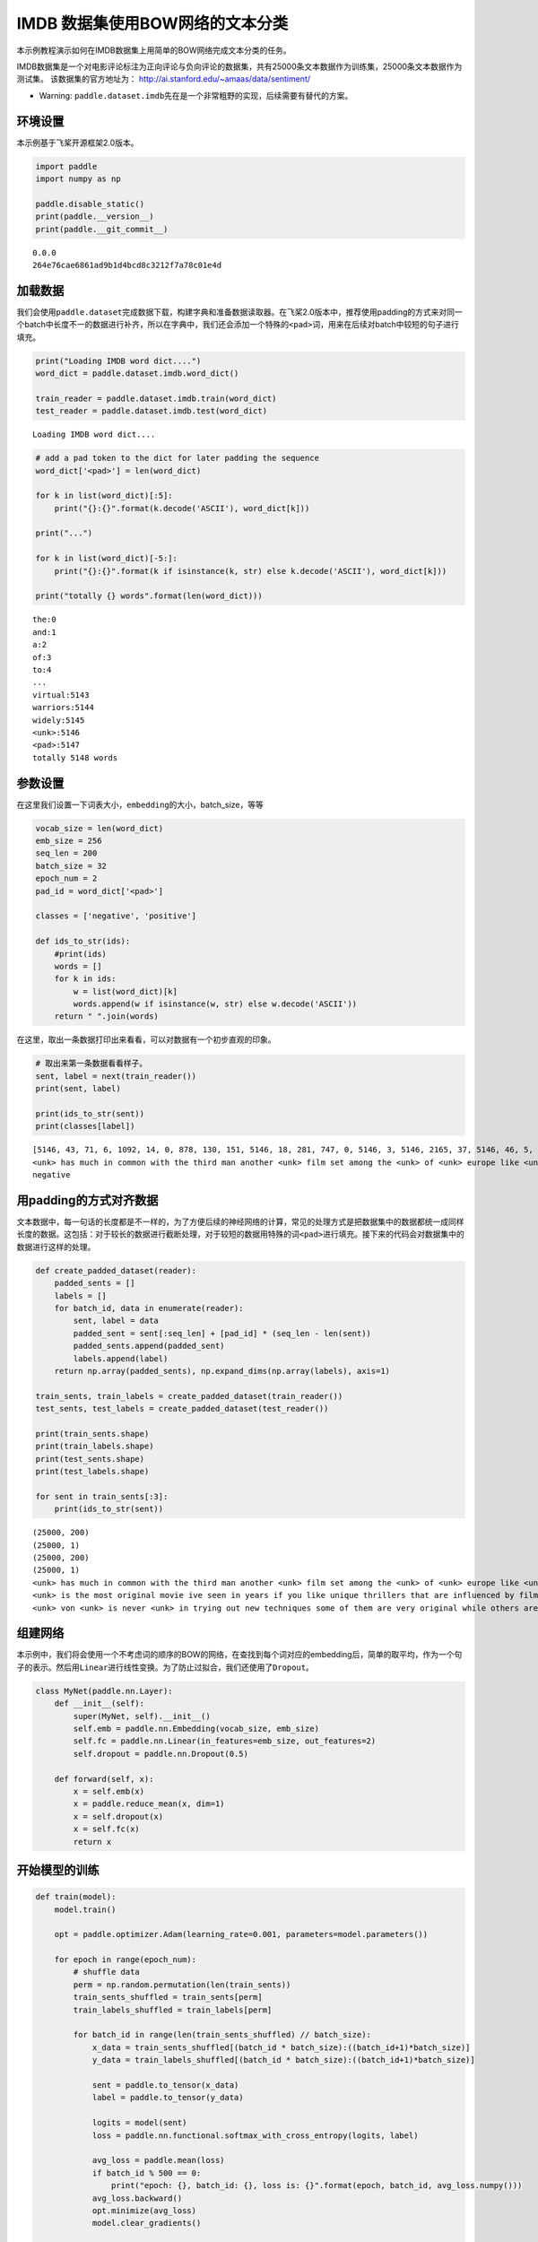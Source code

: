 IMDB 数据集使用BOW网络的文本分类
================================

本示例教程演示如何在IMDB数据集上用简单的BOW网络完成文本分类的任务。

IMDB数据集是一个对电影评论标注为正向评论与负向评论的数据集，共有25000条文本数据作为训练集，25000条文本数据作为测试集。
该数据集的官方地址为： http://ai.stanford.edu/~amaas/data/sentiment/

-  Warning:
   ``paddle.dataset.imdb``\ 先在是一个非常粗野的实现，后续需要有替代的方案。

环境设置
--------

本示例基于飞桨开源框架2.0版本。

.. code:: 

    import paddle
    import numpy as np
    
    paddle.disable_static()
    print(paddle.__version__)
    print(paddle.__git_commit__)



.. parsed-literal::

    0.0.0
    264e76cae6861ad9b1d4bcd8c3212f7a78c01e4d


加载数据
--------

我们会使用\ ``paddle.dataset``\ 完成数据下载，构建字典和准备数据读取器。在飞桨2.0版本中，推荐使用padding的方式来对同一个batch中长度不一的数据进行补齐，所以在字典中，我们还会添加一个特殊的\ ``<pad>``\ 词，用来在后续对batch中较短的句子进行填充。

.. code:: 

    print("Loading IMDB word dict....")
    word_dict = paddle.dataset.imdb.word_dict()
    
    train_reader = paddle.dataset.imdb.train(word_dict)
    test_reader = paddle.dataset.imdb.test(word_dict)



.. parsed-literal::

    Loading IMDB word dict....


.. code:: 

    # add a pad token to the dict for later padding the sequence
    word_dict['<pad>'] = len(word_dict)
    
    for k in list(word_dict)[:5]:
        print("{}:{}".format(k.decode('ASCII'), word_dict[k]))
    
    print("...")
    
    for k in list(word_dict)[-5:]:
        print("{}:{}".format(k if isinstance(k, str) else k.decode('ASCII'), word_dict[k]))
    
    print("totally {} words".format(len(word_dict)))


.. parsed-literal::

    the:0
    and:1
    a:2
    of:3
    to:4
    ...
    virtual:5143
    warriors:5144
    widely:5145
    <unk>:5146
    <pad>:5147
    totally 5148 words


参数设置
--------

在这里我们设置一下词表大小，\ ``embedding``\ 的大小，batch_size，等等

.. code:: 

    vocab_size = len(word_dict)
    emb_size = 256
    seq_len = 200
    batch_size = 32
    epoch_num = 2
    pad_id = word_dict['<pad>']
    
    classes = ['negative', 'positive']
    
    def ids_to_str(ids):
        #print(ids)
        words = []
        for k in ids:
            w = list(word_dict)[k]
            words.append(w if isinstance(w, str) else w.decode('ASCII'))
        return " ".join(words)

在这里，取出一条数据打印出来看看，可以对数据有一个初步直观的印象。

.. code:: 

    # 取出来第一条数据看看样子。
    sent, label = next(train_reader())
    print(sent, label)
    
    print(ids_to_str(sent))
    print(classes[label])


.. parsed-literal::

    [5146, 43, 71, 6, 1092, 14, 0, 878, 130, 151, 5146, 18, 281, 747, 0, 5146, 3, 5146, 2165, 37, 5146, 46, 5, 71, 4089, 377, 162, 46, 5, 32, 1287, 300, 35, 203, 2136, 565, 14, 2, 253, 26, 146, 61, 372, 1, 615, 5146, 5, 30, 0, 50, 3290, 6, 2148, 14, 0, 5146, 11, 17, 451, 24, 4, 127, 10, 0, 878, 130, 43, 2, 50, 5146, 751, 5146, 5, 2, 221, 3727, 6, 9, 1167, 373, 9, 5, 5146, 7, 5, 1343, 13, 2, 5146, 1, 250, 7, 98, 4270, 56, 2316, 0, 928, 11, 11, 9, 16, 5, 5146, 5146, 6, 50, 69, 27, 280, 27, 108, 1045, 0, 2633, 4177, 3180, 17, 1675, 1, 2571] 0
    <unk> has much in common with the third man another <unk> film set among the <unk> of <unk> europe like <unk> there is much inventive camera work there is an innocent american who gets emotionally involved with a woman he doesnt really understand and whose <unk> is all the more striking in contrast with the <unk> br but id have to say that the third man has a more <unk> storyline <unk> is a bit disjointed in this respect perhaps this is <unk> it is presented as a <unk> and making it too coherent would spoil the effect br br this movie is <unk> <unk> in more than one sense one never sees the sun shine grim but intriguing and frightening
    negative


用padding的方式对齐数据
----------------------------

文本数据中，每一句话的长度都是不一样的，为了方便后续的神经网络的计算，常见的处理方式是把数据集中的数据都统一成同样长度的数据。这包括：对于较长的数据进行截断处理，对于较短的数据用特殊的词\ ``<pad>``\ 进行填充。接下来的代码会对数据集中的数据进行这样的处理。

.. code:: 

    def create_padded_dataset(reader):
        padded_sents = []
        labels = []
        for batch_id, data in enumerate(reader):
            sent, label = data
            padded_sent = sent[:seq_len] + [pad_id] * (seq_len - len(sent))
            padded_sents.append(padded_sent)
            labels.append(label)
        return np.array(padded_sents), np.expand_dims(np.array(labels), axis=1)
    
    train_sents, train_labels = create_padded_dataset(train_reader())
    test_sents, test_labels = create_padded_dataset(test_reader())
    
    print(train_sents.shape)
    print(train_labels.shape)
    print(test_sents.shape)
    print(test_labels.shape)
    
    for sent in train_sents[:3]:
        print(ids_to_str(sent))



.. parsed-literal::

    (25000, 200)
    (25000, 1)
    (25000, 200)
    (25000, 1)
    <unk> has much in common with the third man another <unk> film set among the <unk> of <unk> europe like <unk> there is much inventive camera work there is an innocent american who gets emotionally involved with a woman he doesnt really understand and whose <unk> is all the more striking in contrast with the <unk> br but id have to say that the third man has a more <unk> storyline <unk> is a bit disjointed in this respect perhaps this is <unk> it is presented as a <unk> and making it too coherent would spoil the effect br br this movie is <unk> <unk> in more than one sense one never sees the sun shine grim but intriguing and frightening <pad> <pad> <pad> <pad> <pad> <pad> <pad> <pad> <pad> <pad> <pad> <pad> <pad> <pad> <pad> <pad> <pad> <pad> <pad> <pad> <pad> <pad> <pad> <pad> <pad> <pad> <pad> <pad> <pad> <pad> <pad> <pad> <pad> <pad> <pad> <pad> <pad> <pad> <pad> <pad> <pad> <pad> <pad> <pad> <pad> <pad> <pad> <pad> <pad> <pad> <pad> <pad> <pad> <pad> <pad> <pad> <pad> <pad> <pad> <pad> <pad> <pad> <pad> <pad> <pad> <pad> <pad> <pad> <pad> <pad> <pad> <pad> <pad> <pad> <pad> <pad> <pad> <pad> <pad>
    <unk> is the most original movie ive seen in years if you like unique thrillers that are influenced by film noir then this is just the right cure for all of those hollywood summer <unk> <unk> the theaters these days von <unk> <unk> like breaking the waves have gotten more <unk> but this is really his best work it is <unk> without being distracting and offers the perfect combination of suspense and dark humor its too bad he decided <unk> cameras were the wave of the future its hard to say who talked him away from the style he <unk> here but its everyones loss that he went into his heavily <unk> <unk> direction instead <pad> <pad> <pad> <pad> <pad> <pad> <pad> <pad> <pad> <pad> <pad> <pad> <pad> <pad> <pad> <pad> <pad> <pad> <pad> <pad> <pad> <pad> <pad> <pad> <pad> <pad> <pad> <pad> <pad> <pad> <pad> <pad> <pad> <pad> <pad> <pad> <pad> <pad> <pad> <pad> <pad> <pad> <pad> <pad> <pad> <pad> <pad> <pad> <pad> <pad> <pad> <pad> <pad> <pad> <pad> <pad> <pad> <pad> <pad> <pad> <pad> <pad> <pad> <pad> <pad> <pad> <pad> <pad> <pad> <pad> <pad> <pad> <pad> <pad> <pad> <pad> <pad> <pad> <pad> <pad> <pad> <pad> <pad> <pad> <pad>
    <unk> von <unk> is never <unk> in trying out new techniques some of them are very original while others are best <unk> br he depicts <unk> germany as a <unk> train journey with so many cities lying in ruins <unk> <unk> a young american of german descent feels <unk> to help in their <unk> it is not a simple task as he quickly finds outbr br his uncle finds him a job as a night <unk> on the <unk> <unk> line his job is to <unk> to the needs of the passengers when the shoes are <unk> a <unk> mark is made on the <unk> a terrible argument <unk> when a passengers shoes are not <unk> despite the fact they have been <unk> there are many <unk> to the german <unk> of <unk> to such stupid <unk> br the <unk> journey is like an <unk> <unk> mans <unk> through life with all its <unk> and <unk> in one sequence <unk> <unk> through the back <unk> to discover them filled with <unk> bodies appearing to have just escaped from <unk> these images horrible as they are are <unk> as in a dream each with its own terrible impact yet <unk> br


组建网络
--------

本示例中，我们将会使用一个不考虑词的顺序的BOW的网络，在查找到每个词对应的embedding后，简单的取平均，作为一个句子的表示。然后用\ ``Linear``\ 进行线性变换。为了防止过拟合，我们还使用了\ ``Dropout``\ 。

.. code:: 

    class MyNet(paddle.nn.Layer):
        def __init__(self):
            super(MyNet, self).__init__()
            self.emb = paddle.nn.Embedding(vocab_size, emb_size)
            self.fc = paddle.nn.Linear(in_features=emb_size, out_features=2)
            self.dropout = paddle.nn.Dropout(0.5)
    
        def forward(self, x):
            x = self.emb(x)
            x = paddle.reduce_mean(x, dim=1)
            x = self.dropout(x)
            x = self.fc(x)
            return x

开始模型的训练
--------------

.. code:: 

    def train(model):
        model.train()
    
        opt = paddle.optimizer.Adam(learning_rate=0.001, parameters=model.parameters())
    
        for epoch in range(epoch_num):
            # shuffle data
            perm = np.random.permutation(len(train_sents))
            train_sents_shuffled = train_sents[perm]
            train_labels_shuffled = train_labels[perm]
            
            for batch_id in range(len(train_sents_shuffled) // batch_size):
                x_data = train_sents_shuffled[(batch_id * batch_size):((batch_id+1)*batch_size)]
                y_data = train_labels_shuffled[(batch_id * batch_size):((batch_id+1)*batch_size)]
                
                sent = paddle.to_tensor(x_data)
                label = paddle.to_tensor(y_data)
                
                logits = model(sent)
                loss = paddle.nn.functional.softmax_with_cross_entropy(logits, label)
                
                avg_loss = paddle.mean(loss)
                if batch_id % 500 == 0:
                    print("epoch: {}, batch_id: {}, loss is: {}".format(epoch, batch_id, avg_loss.numpy()))
                avg_loss.backward()
                opt.minimize(avg_loss)
                model.clear_gradients()
    
            # evaluate model after one epoch
            model.eval()
            accuracies = []
            losses = []
            for batch_id in range(len(test_sents) // batch_size):
                x_data = test_sents[(batch_id * batch_size):((batch_id+1)*batch_size)]
                y_data = test_labels[(batch_id * batch_size):((batch_id+1)*batch_size)]
            
                sent = paddle.to_tensor(x_data)
                label = paddle.to_tensor(y_data)
    
                logits = model(sent)
                loss = paddle.nn.functional.softmax_with_cross_entropy(logits, label)
                acc = paddle.metric.accuracy(logits, label)
                
                accuracies.append(acc.numpy())
                losses.append(loss.numpy())
            
            avg_acc, avg_loss = np.mean(accuracies), np.mean(losses)
            print("[validation] accuracy/loss: {}/{}".format(avg_acc, avg_loss))
            
            model.train()
            
    model = MyNet()
    train(model)


.. parsed-literal::

    epoch: 0, batch_id: 0, loss is: [0.6926701]
    epoch: 0, batch_id: 500, loss is: [0.41248566]
    [validation] accuracy/loss: 0.8505121469497681/0.3615057170391083
    epoch: 1, batch_id: 0, loss is: [0.29521096]
    epoch: 1, batch_id: 500, loss is: [0.2916747]
    [validation] accuracy/loss: 0.86475670337677/0.3259459137916565


The End
--------

可以看到，在这个数据集上，经过两轮的迭代可以得到86%左右的准确率。你也可以通过调整网络结构和超参数，来获得更好的效果。

